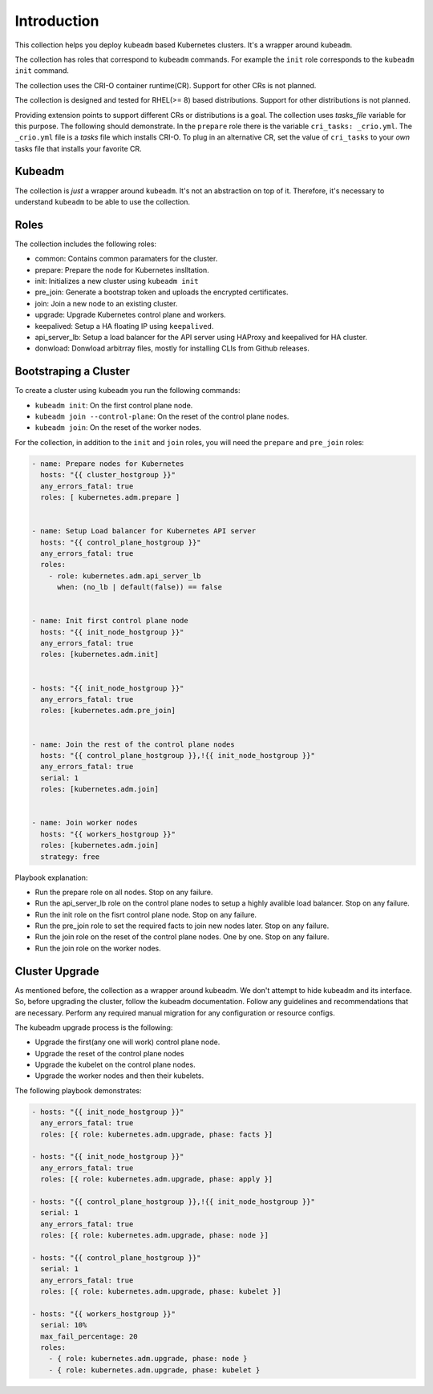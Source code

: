 .. _ansible_collections.kubernetes.adm.docsite.introduction:

Introduction
============
This collection helps you deploy ``kubeadm`` based Kubernetes clusters. It's a wrapper around ``kubeadm``.

The collection has roles that correspond to ``kubeadm`` commands. 
For example the ``init`` role corresponds to the ``kubeadm init`` command.

The collection uses the CRI-O container runtime(CR). Support for other CRs is not planned.

The collection is designed and tested for RHEL(>= 8) based distributions. Support for other distributions is not planned.

Providing extension points to support different CRs or distributions is a goal.
The collection uses *tasks_file* variable for this purpose. The following should demonstrate.
In the ``prepare`` role there is the variable ``cri_tasks: _crio.yml``. The ``_crio.yml`` file is a *tasks* file which
installs CRI-O. To plug in an alternative CR, set the value of ``cri_tasks`` to your *own* tasks file that installs your favorite CR.

Kubeadm
-------
The collection is *just* a wrapper around ``kubeadm``. It's not an abstraction on top of it. Therefore, it's necessary to understand ``kubeadm`` to be able to use the collection.



Roles
-----
The collection includes the following roles:

- common: Contains common paramaters for the cluster.
- prepare: Prepare the node for Kubernetes inslltation.
- init: Initializes a new cluster using ``kubeadm init``
- pre_join: Generate a bootstrap token and uploads the encrypted certificates.
- join: Join a new node to an existing cluster.
- upgrade: Upgrade Kubernetes control plane and workers.
- keepalived: Setup a HA floating IP using ``keepalived``.
- api_server_lb: Setup a load balancer for the API server using HAProxy and keepalived for HA cluster.
- donwload: Donwload arbitrray files, mostly for installing CLIs from Github releases.

Bootstraping a Cluster
----------------------

To create a cluster using ``kubeadm`` you run the following commands:

- ``kubeadm init``: On the first control plane node.
- ``kubeadm join --control-plane``: On the reset of the control plane nodes.
- ``kubeadm join``: On the reset of the worker nodes.

For the collection, in addition to the ``init`` and ``join`` roles, you will need the ``prepare`` and ``pre_join`` roles:

.. code-block:: yaml+jinja

    - name: Prepare nodes for Kubernetes
      hosts: "{{ cluster_hostgroup }}"
      any_errors_fatal: true
      roles: [ kubernetes.adm.prepare ]


    - name: Setup Load balancer for Kubernetes API server
      hosts: "{{ control_plane_hostgroup }}"
      any_errors_fatal: true
      roles:
        - role: kubernetes.adm.api_server_lb
          when: (no_lb | default(false)) == false
        

    - name: Init first control plane node
      hosts: "{{ init_node_hostgroup }}"
      any_errors_fatal: true
      roles: [kubernetes.adm.init]


    - hosts: "{{ init_node_hostgroup }}"
      any_errors_fatal: true
      roles: [kubernetes.adm.pre_join]


    - name: Join the rest of the control plane nodes
      hosts: "{{ control_plane_hostgroup }},!{{ init_node_hostgroup }}"
      any_errors_fatal: true
      serial: 1
      roles: [kubernetes.adm.join]


    - name: Join worker nodes
      hosts: "{{ workers_hostgroup }}"
      roles: [kubernetes.adm.join]
      strategy: free

Playbook explanation:

- Run the prepare role on all nodes. Stop on any failure.
- Run the api_server_lb role on the control plane nodes to setup a highly avalible load balancer. Stop on any failure.
- Run the init role on the fisrt control plane node. Stop on any failure.
- Run the pre_join role to set the required facts to join new nodes later. Stop on any failure.
- Run the join role on the reset of the control plane nodes. One by one. Stop on any failure.
- Run the join role on the worker nodes.

Cluster Upgrade
---------------


As mentioned before, the collection as a wrapper around kubeadm. We don't attempt to hide kubeadm and its interface.
So, before upgrading the cluster, follow the kubeadm documentation.
Follow any guidelines and recommendations that are necessary.
Perform any required manual migration for any configuration or resource configs.

The kubeadm upgrade process is the following:

- Upgrade the first(any one will work)  control plane node.
- Upgrade the reset of the control plane nodes
- Upgrade the kubelet on the control plane nodes.
- Upgrade the worker nodes and then their kubelets.

The following playbook demonstrates:

.. code-block:: yaml+jinja

  - hosts: "{{ init_node_hostgroup }}"
    any_errors_fatal: true
    roles: [{ role: kubernetes.adm.upgrade, phase: facts }]

  - hosts: "{{ init_node_hostgroup }}"
    any_errors_fatal: true
    roles: [{ role: kubernetes.adm.upgrade, phase: apply }]

  - hosts: "{{ control_plane_hostgroup }},!{{ init_node_hostgroup }}"
    serial: 1
    any_errors_fatal: true
    roles: [{ role: kubernetes.adm.upgrade, phase: node }]

  - hosts: "{{ control_plane_hostgroup }}"
    serial: 1
    any_errors_fatal: true
    roles: [{ role: kubernetes.adm.upgrade, phase: kubelet }]

  - hosts: "{{ workers_hostgroup }}"
    serial: 10%
    max_fail_percentage: 20
    roles: 
      - { role: kubernetes.adm.upgrade, phase: node }
      - { role: kubernetes.adm.upgrade, phase: kubelet }
